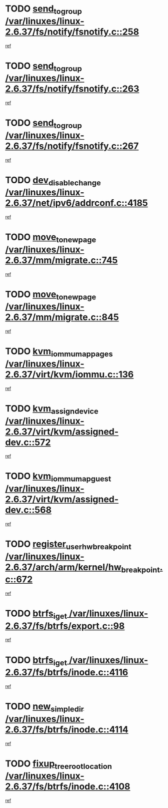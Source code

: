 * TODO [[view:/var/linuxes/linux-2.6.37/fs/notify/fsnotify.c::face=ovl-face1::linb=258::colb=9::cole=22][send_to_group /var/linuxes/linux-2.6.37/fs/notify/fsnotify.c::258]]
[[view:/var/linuxes/linux-2.6.37/fs/notify/fsnotify.c::face=ovl-face2::linb=226::colb=7::cole=21][ref]]
* TODO [[view:/var/linuxes/linux-2.6.37/fs/notify/fsnotify.c::face=ovl-face1::linb=263::colb=9::cole=22][send_to_group /var/linuxes/linux-2.6.37/fs/notify/fsnotify.c::263]]
[[view:/var/linuxes/linux-2.6.37/fs/notify/fsnotify.c::face=ovl-face2::linb=226::colb=7::cole=21][ref]]
* TODO [[view:/var/linuxes/linux-2.6.37/fs/notify/fsnotify.c::face=ovl-face1::linb=267::colb=9::cole=22][send_to_group /var/linuxes/linux-2.6.37/fs/notify/fsnotify.c::267]]
[[view:/var/linuxes/linux-2.6.37/fs/notify/fsnotify.c::face=ovl-face2::linb=226::colb=7::cole=21][ref]]
* TODO [[view:/var/linuxes/linux-2.6.37/net/ipv6/addrconf.c::face=ovl-face1::linb=4185::colb=4::cole=22][dev_disable_change /var/linuxes/linux-2.6.37/net/ipv6/addrconf.c::4185]]
[[view:/var/linuxes/linux-2.6.37/net/ipv6/addrconf.c::face=ovl-face2::linb=4178::colb=1::cole=14][ref]]
* TODO [[view:/var/linuxes/linux-2.6.37/mm/migrate.c::face=ovl-face1::linb=745::colb=7::cole=23][move_to_new_page /var/linuxes/linux-2.6.37/mm/migrate.c::745]]
[[view:/var/linuxes/linux-2.6.37/mm/migrate.c::face=ovl-face2::linb=681::colb=2::cole=15][ref]]
* TODO [[view:/var/linuxes/linux-2.6.37/mm/migrate.c::face=ovl-face1::linb=845::colb=7::cole=23][move_to_new_page /var/linuxes/linux-2.6.37/mm/migrate.c::845]]
[[view:/var/linuxes/linux-2.6.37/mm/migrate.c::face=ovl-face2::linb=833::colb=2::cole=15][ref]]
* TODO [[view:/var/linuxes/linux-2.6.37/virt/kvm/iommu.c::face=ovl-face1::linb=136::colb=6::cole=25][kvm_iommu_map_pages /var/linuxes/linux-2.6.37/virt/kvm/iommu.c::136]]
[[view:/var/linuxes/linux-2.6.37/virt/kvm/iommu.c::face=ovl-face2::linb=132::colb=7::cole=21][ref]]
* TODO [[view:/var/linuxes/linux-2.6.37/virt/kvm/assigned-dev.c::face=ovl-face1::linb=572::colb=6::cole=23][kvm_assign_device /var/linuxes/linux-2.6.37/virt/kvm/assigned-dev.c::572]]
[[view:/var/linuxes/linux-2.6.37/virt/kvm/assigned-dev.c::face=ovl-face2::linb=512::colb=7::cole=21][ref]]
* TODO [[view:/var/linuxes/linux-2.6.37/virt/kvm/assigned-dev.c::face=ovl-face1::linb=568::colb=7::cole=26][kvm_iommu_map_guest /var/linuxes/linux-2.6.37/virt/kvm/assigned-dev.c::568]]
[[view:/var/linuxes/linux-2.6.37/virt/kvm/assigned-dev.c::face=ovl-face2::linb=512::colb=7::cole=21][ref]]
* TODO [[view:/var/linuxes/linux-2.6.37/arch/arm/kernel/hw_breakpoint.c::face=ovl-face1::linb=672::colb=8::cole=35][register_user_hw_breakpoint /var/linuxes/linux-2.6.37/arch/arm/kernel/hw_breakpoint.c::672]]
[[view:/var/linuxes/linux-2.6.37/arch/arm/kernel/hw_breakpoint.c::face=ovl-face2::linb=649::colb=2::cole=15][ref]]
* TODO [[view:/var/linuxes/linux-2.6.37/fs/btrfs/export.c::face=ovl-face1::linb=98::colb=9::cole=19][btrfs_iget /var/linuxes/linux-2.6.37/fs/btrfs/export.c::98]]
[[view:/var/linuxes/linux-2.6.37/fs/btrfs/export.c::face=ovl-face2::linb=81::colb=9::cole=23][ref]]
* TODO [[view:/var/linuxes/linux-2.6.37/fs/btrfs/inode.c::face=ovl-face1::linb=4116::colb=10::cole=20][btrfs_iget /var/linuxes/linux-2.6.37/fs/btrfs/inode.c::4116]]
[[view:/var/linuxes/linux-2.6.37/fs/btrfs/inode.c::face=ovl-face2::linb=4107::colb=9::cole=23][ref]]
* TODO [[view:/var/linuxes/linux-2.6.37/fs/btrfs/inode.c::face=ovl-face1::linb=4114::colb=11::cole=25][new_simple_dir /var/linuxes/linux-2.6.37/fs/btrfs/inode.c::4114]]
[[view:/var/linuxes/linux-2.6.37/fs/btrfs/inode.c::face=ovl-face2::linb=4107::colb=9::cole=23][ref]]
* TODO [[view:/var/linuxes/linux-2.6.37/fs/btrfs/inode.c::face=ovl-face1::linb=4108::colb=7::cole=31][fixup_tree_root_location /var/linuxes/linux-2.6.37/fs/btrfs/inode.c::4108]]
[[view:/var/linuxes/linux-2.6.37/fs/btrfs/inode.c::face=ovl-face2::linb=4107::colb=9::cole=23][ref]]
